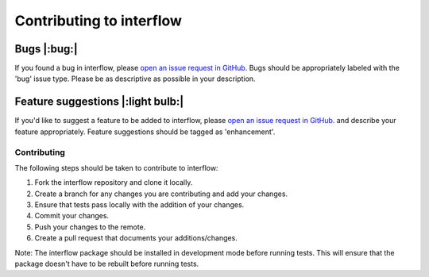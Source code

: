 *****************
Contributing to interflow
*****************


Bugs |:bug:|
################################
If you found a bug in interflow, please `open an issue request in GitHub. <https://github.com/kmongird/interflow/issues>`_ Bugs should be appropriately labeled with the 'bug' issue type. Please be as descriptive as possible in your description.

Feature suggestions |:light bulb:|
################################
If you'd like to suggest a feature to be added to interflow, please `open an issue request in GitHub. <https://github.com/kmongird/interflow/issues>`_ and describe your feature appropriately. Feature suggestions should be tagged as 'enhancement'.


Contributing
---------------------
The following steps should be taken to contribute to interflow:

1. Fork the interflow repository and clone it locally.
2. Create a branch for any changes you are contributing and add your changes.
3. Ensure that tests pass locally with the addition of your changes.
4. Commit your changes.
5. Push your changes to the remote.
6. Create a pull request that documents your additions/changes.

Note: The interflow package should be installed in development mode before running tests. This will ensure that the package doesn't have to be rebuilt before running tests.
